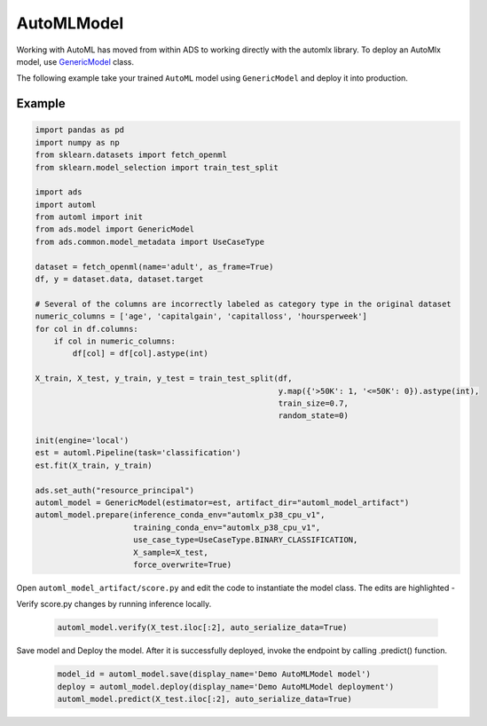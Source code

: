 .. AutoMLModel:

AutoMLModel
***********

.. note::

Working with AutoML has moved from within ADS to working directly with the automlx library.
To deploy an AutoMlx model, use `GenericModel <../../../ads.model.html#ads.model.generic_model.GenericModel>`__ class.

The following example take your trained ``AutoML`` model using ``GenericModel`` and deploy it into production.


Example
=======

.. code-block:: python3

    import pandas as pd
    import numpy as np
    from sklearn.datasets import fetch_openml
    from sklearn.model_selection import train_test_split

    import ads
    import automl
    from automl import init
    from ads.model import GenericModel
    from ads.common.model_metadata import UseCaseType

    dataset = fetch_openml(name='adult', as_frame=True)
    df, y = dataset.data, dataset.target

    # Several of the columns are incorrectly labeled as category type in the original dataset
    numeric_columns = ['age', 'capitalgain', 'capitalloss', 'hoursperweek']
    for col in df.columns:
        if col in numeric_columns:
            df[col] = df[col].astype(int)
        
    X_train, X_test, y_train, y_test = train_test_split(df,
                                                        y.map({'>50K': 1, '<=50K': 0}).astype(int),
                                                        train_size=0.7,
                                                        random_state=0)

    init(engine='local')
    est = automl.Pipeline(task='classification')
    est.fit(X_train, y_train)

    ads.set_auth("resource_principal")
    automl_model = GenericModel(estimator=est, artifact_dir="automl_model_artifact")
    automl_model.prepare(inference_conda_env="automlx_p38_cpu_v1",
                         training_conda_env="automlx_p38_cpu_v1",
                         use_case_type=UseCaseType.BINARY_CLASSIFICATION,
                         X_sample=X_test,
                         force_overwrite=True)


Open ``automl_model_artifact/score.py`` and edit the code to instantiate the model class. The edits are highlighted -

.. code-block:: python3
    :emphasize-lines: 21,22,23,24,25,26,27,28,29,30,101,102,103,104,105,106,107,108,109,110,171

    # score.py 1.0 generated by ADS 2.8.1 on 20230226_214703
    import json
    import os
    import sys
    import importlib
    from cloudpickle import cloudpickle
    from functools import lru_cache
    from io import StringIO
    import logging
    import sys
    import automl
    import pandas as pd
    import numpy as np

    model_name = 'model.pkl'

    """
    Inference script. This script is used for prediction by scoring server when schema is known.
    """

    def init_automl_logger():
        logger = logging.getLogger("automl")
        handler = logging.StreamHandler(sys.stdout)
        handler.setLevel(logging.ERROR)
        formatter = logging.Formatter(
            "%(asctime)s - %(name)s - %(levelname)s - %(message)s"
        )
        handler.setFormatter(formatter)
        logger.addHandler(handler)
        automl.init(engine="local", engine_opts={"n_jobs": 1}, logger=logger)

    @lru_cache(maxsize=10)
    def load_model(model_file_name=model_name):
        """
        Loads model from the serialized format

        Returns
        -------
        model:  a model instance on which predict API can be invoked
        """
        init_automl_logger()
        model_dir = os.path.dirname(os.path.realpath(__file__))
        if model_dir not in sys.path:
            sys.path.insert(0, model_dir)
        contents = os.listdir(model_dir)
        if model_file_name in contents:
            print(f'Start loading {model_file_name} from model directory {model_dir} ...')
            with open(os.path.join(os.path.dirname(os.path.realpath(__file__)), model_file_name), "rb") as file:
                loaded_model = cloudpickle.load(file)

            print("Model is successfully loaded.")
            return loaded_model
        else:
            raise Exception(f'{model_file_name} is not found in model directory {model_dir}')

    @lru_cache(maxsize=1)
    def fetch_data_type_from_schema(input_schema_path=os.path.join(os.path.dirname(os.path.realpath(__file__)), "input_schema.json")):
        """
        Returns data type information fetch from input_schema.json.

        Parameters
        ----------
        input_schema_path: path of input schema.

        Returns
        -------
        data_type: data type fetch from input_schema.json.

        """
        data_type = {}
        if os.path.exists(input_schema_path):
            schema = json.load(open(input_schema_path))
            for col in schema['schema']:
                data_type[col['name']] = col['dtype']
        else:
            print("input_schema has to be passed in in order to recover the same data type. pass `X_sample` in `ads.model.framework.automl_model.AutoMLModel.prepare` function to generate the input_schema. Otherwise, the data type might be changed after serialization/deserialization.")
        return data_type

    def deserialize(data, input_schema_path, task=None):
        """
        Deserialize json serialization data to data in original type when sent to predict.

        Parameters
        ----------
        data: serialized input data.
        input_schema_path: path of input schema.
        task: Machine learning task, supported: classification, regression, anomaly_detection, forecasting. Defaults to None.

        Returns
        -------
        data: deserialized input data.

        """

        if isinstance(data, bytes):
            return pd.read_json(StringIO(data.decode("utf-8")))

        data_type = data.get('data_type', '') if isinstance(data, dict) else ''
        json_data = data.get('data', data) if isinstance(data, dict) else data

        if task and task == "forecasting":
            try:
                data_type = data_type.split("'")[1]
                module, spec = ".".join(data_type.split(".")[:-1]), data_type.split(".")[-1]
                lib = importlib.import_module(name=module)
                func = getattr(lib, spec)
                return pd.DataFrame(index=func(json_data))
            except:
                logging.warning("Cannot autodetect the type of the model input data. By default, convert input data to pd.DatetimeIndex and feed the model with an empty pandas DataFrame with index as input data. If assumption is not correct, modify the score.py and check with .verify() before saving model with .save().")
                return pd.DataFrame(index=pd.DatetimeIndex(json_data))
        if "pandas.core.series.Series" in data_type:
            return pd.Series(json_data)
        if "pandas.core.frame.DataFrame" in data_type or isinstance(json_data, str):
            return pd.read_json(json_data, dtype=fetch_data_type_from_schema(input_schema_path))
        if isinstance(json_data, dict):
            return pd.DataFrame.from_dict(json_data)

        return json_data

    def pre_inference(data, input_schema_path, task=None):
        """
        Preprocess data

        Parameters
        ----------
        data: Data format as expected by the predict API of the core estimator.
        input_schema_path: path of input schema.
        task: Machine learning task, supported: classification, regression, anomaly_detection, forecasting. Defaults to None.

        Returns
        -------
        data: Data format after any processing.

        """
        data = deserialize(data, input_schema_path, task)
        return data

    def post_inference(yhat):
        """
        Post-process the model results

        Parameters
        ----------
        yhat: Data format after calling model.predict.

        Returns
        -------
        yhat: Data format after any processing.

        """
        if isinstance(yhat, pd.core.frame.DataFrame):
            yhat = yhat.values
        return yhat.tolist()

    def predict(data, model=load_model(), input_schema_path=os.path.join(os.path.dirname(os.path.realpath(__file__)), "input_schema.json")):
        """
        Returns prediction given the model and data to predict

        Parameters
        ----------
        model: Model instance returned by load_model API
        data: Data format as expected by the predict API of the core estimator. For eg. in case of sckit models it could be numpy array/List of list/Pandas DataFrame
        input_schema_path: path of input schema.

        Returns
        -------
        predictions: Output from scoring server
            Format: {'prediction': output from model.predict method}

        """
        task = model.task if hasattr(model, "task") else None
        features = pre_inference(data, input_schema_path, task)
        yhat = post_inference(
            model.predict(features)
        )
        return {'prediction': yhat}


Verify score.py changes by running inference locally.


 .. code-block:: python3

    automl_model.verify(X_test.iloc[:2], auto_serialize_data=True)

Save model and Deploy the model. After it is successfully deployed, invoke the endpoint by calling .predict() function.


 .. code-block:: python3

    model_id = automl_model.save(display_name='Demo AutoMLModel model')
    deploy = automl_model.deploy(display_name='Demo AutoMLModel deployment')
    automl_model.predict(X_test.iloc[:2], auto_serialize_data=True)

